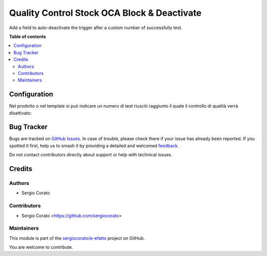 ============================================
Quality Control Stock OCA Block & Deactivate
============================================

.. 
   !!!!!!!!!!!!!!!!!!!!!!!!!!!!!!!!!!!!!!!!!!!!!!!!!!!!
   !! This file is generated by oca-gen-addon-readme !!
   !! changes will be overwritten.                   !!
   !!!!!!!!!!!!!!!!!!!!!!!!!!!!!!!!!!!!!!!!!!!!!!!!!!!!
   !! source digest: sha256:b43b6a81fb55a7bd6ccf92fc867a2aee6a32aa21e8da30477a1be35149e21235
   !!!!!!!!!!!!!!!!!!!!!!!!!!!!!!!!!!!!!!!!!!!!!!!!!!!!

.. |badge1| image:: https://img.shields.io/badge/maturity-Beta-yellow.png
    :target: https://odoo-community.org/page/development-status
    :alt: Beta
.. |badge2| image:: https://img.shields.io/badge/licence-AGPL--3-blue.png
    :target: http://www.gnu.org/licenses/agpl-3.0-standalone.html
    :alt: License: AGPL-3
.. |badge3| image:: https://img.shields.io/badge/github-sergiocorato%2Fe--efatto-lightgray.png?logo=github
    :target: https://github.com/sergiocorato/e-efatto/tree/14.0/quality_control_stock_oca_deactivate
    :alt: sergiocorato/e-efatto

|badge1| |badge2| |badge3|

Add a field to auto-deactivate the trigger after a custom number of successfully test.

**Table of contents**

.. contents::
   :local:

Configuration
=============

Nel prodotto o nel template si può indicare un numero di test riusciti raggiunto il quale il controllo di qualità verrà disattivato:

.. image:: https://raw.githubusercontent.com/sergiocorato/e-efatto/14.0/quality_control_stock_oca_deactivate/static/description/numero_di_test.png
    :alt: Numero di test

Bug Tracker
===========

Bugs are tracked on `GitHub Issues <https://github.com/sergiocorato/e-efatto/issues>`_.
In case of trouble, please check there if your issue has already been reported.
If you spotted it first, help us to smash it by providing a detailed and welcomed
`feedback <https://github.com/sergiocorato/e-efatto/issues/new?body=module:%20quality_control_stock_oca_deactivate%0Aversion:%2014.0%0A%0A**Steps%20to%20reproduce**%0A-%20...%0A%0A**Current%20behavior**%0A%0A**Expected%20behavior**>`_.

Do not contact contributors directly about support or help with technical issues.

Credits
=======

Authors
~~~~~~~

* Sergio Corato

Contributors
~~~~~~~~~~~~

* Sergio Corato <https://github.com/sergiocorato>

Maintainers
~~~~~~~~~~~

This module is part of the `sergiocorato/e-efatto <https://github.com/sergiocorato/e-efatto/tree/14.0/quality_control_stock_oca_deactivate>`_ project on GitHub.

You are welcome to contribute.

